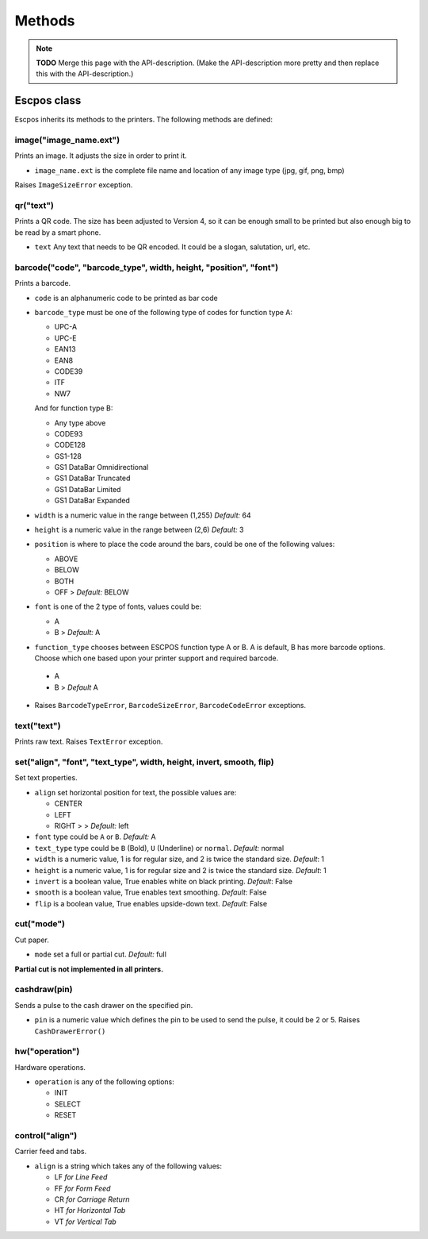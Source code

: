 *******
Methods
*******

.. note:: **TODO** Merge this page with the API-description. (Make the API-description more pretty and then
          replace this with the API-description.)

Escpos class
------------

Escpos inherits its methods to the printers. The following methods are
defined:

image("image\_name.ext")
^^^^^^^^^^^^^^^^^^^^^^^^

Prints an image. It adjusts the size in order to print it.

* ``image_name.ext`` is the complete file name and location of any image type (jpg, gif, png, bmp)

Raises ``ImageSizeError`` exception.

qr("text")
^^^^^^^^^^

Prints a QR code. The size has been adjusted to Version 4, so it can be
enough small to be printed but also enough big to be read by a smart
phone.

* ``text`` Any text that needs to be QR encoded. It could be a slogan,
  salutation, url, etc.

barcode("code", "barcode\_type", width, height, "position", "font")
^^^^^^^^^^^^^^^^^^^^^^^^^^^^^^^^^^^^^^^^^^^^^^^^^^^^^^^^^^^^^^^^^^^

Prints a barcode.

* ``code`` is an alphanumeric code to be printed as bar code
* ``barcode_type`` must be one of the following type of codes for function type A:
   
  * UPC-A
  * UPC-E
  * EAN13
  * EAN8
  * CODE39
  * ITF
  * NW7

  And for function type B:

  * Any type above
  * CODE93
  * CODE128
  * GS1-128
  * GS1 DataBar Omnidirectional
  * GS1 DataBar Truncated
  * GS1 DataBar Limited
  * GS1 DataBar Expanded


* ``width`` is a numeric value in the range between (1,255) *Default:* 64
* ``height`` is a numeric value in the range between (2,6) *Default:* 3
* ``position`` is where to place the code around the bars, could be one of the following values:
  
  * ABOVE
  * BELOW
  * BOTH
  * OFF > *Default:* BELOW
   
* ``font`` is one of the 2 type of fonts, values could be:
  
  * A
  * B > *Default:* A

*  ``function_type`` chooses between ESCPOS function type A or B. A is default, B has more barcode options. Choose which one based upon your printer support and required barcode.

  * A
  * B > *Default* A

* Raises ``BarcodeTypeError``, ``BarcodeSizeError``, ``BarcodeCodeError`` exceptions.
    
text("text")
^^^^^^^^^^^^

Prints raw text. Raises ``TextError`` exception.

set("align", "font", "text_type", width, height, invert, smooth, flip)
^^^^^^^^^^^^^^^^^^^^^^^^^^^^^^^^^^^^^^^^^^^^^^^^^^^^^^^^^^^^^^^^^^^^^^

Set text properties.

* ``align`` set horizontal position for text, the possible values are:
   
  * CENTER
  * LEFT
  * RIGHT > > *Default:* left
   
* ``font`` type could be ``A`` or ``B``. *Default:* A
* ``text_type`` type could be ``B`` (Bold), ``U`` (Underline) or ``normal``. *Default:* normal
* ``width`` is a numeric value, 1 is for regular size, and 2 is twice the standard size. *Default*: 1
* ``height`` is a numeric value, 1 is for regular size and 2 is twice the standard size. *Default*: 1
* ``invert`` is a boolean value, True enables white on black printing. *Default*: False
* ``smooth`` is a boolean value, True enables text smoothing. *Default*: False
* ``flip`` is a boolean value, True enables upside-down text. *Default*: False

cut("mode")
^^^^^^^^^^^

Cut paper.

* ``mode`` set a full or partial cut. *Default:* full

**Partial cut is not implemented in all printers.**

cashdraw(pin)
^^^^^^^^^^^^^

Sends a pulse to the cash drawer on the specified pin.

* ``pin`` is a numeric value which defines the pin to be used to send the pulse, it could be 2 or 5. Raises ``CashDrawerError()``

hw("operation")
^^^^^^^^^^^^^^^

Hardware operations.

* ``operation`` is any of the following options:
    
  * INIT
  * SELECT
  * RESET

control("align")
^^^^^^^^^^^^^^^^

Carrier feed and tabs.

* ``align`` is a string which takes any of the following values:
  
  * LF *for Line Feed*
  * FF *for Form Feed*
  * CR *for Carriage Return*
  * HT *for Horizontal Tab*
  * VT *for Vertical Tab*
